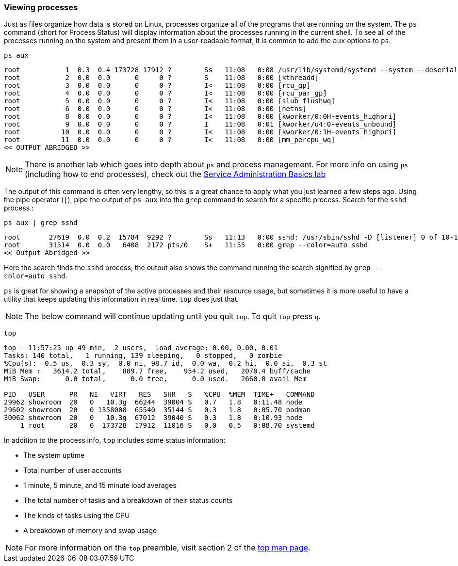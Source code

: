 === Viewing processes

Just as files organize how data is stored on Linux, processes organize
all of the programs that are running on the system. The `+ps+` command
(short for Process Status) will display information about the processes
running in the current shell. To see all of the processes running on the
system and present them in a user-readable format, it is common to add
the `+aux+` options to `+ps+`.

[source,bash,role=execute]
----
ps aux
----

[source,text]
----
root           1  0.3  0.4 173728 17912 ?        Ss   11:08   0:08 /usr/lib/systemd/systemd --system --deserialize 30
root           2  0.0  0.0      0     0 ?        S    11:08   0:00 [kthreadd]
root           3  0.0  0.0      0     0 ?        I<   11:08   0:00 [rcu_gp]
root           4  0.0  0.0      0     0 ?        I<   11:08   0:00 [rcu_par_gp]
root           5  0.0  0.0      0     0 ?        I<   11:08   0:00 [slub_flushwq]
root           6  0.0  0.0      0     0 ?        I<   11:08   0:00 [netns]
root           8  0.0  0.0      0     0 ?        I<   11:08   0:00 [kworker/0:0H-events_highpri]
root           9  0.0  0.0      0     0 ?        I    11:08   0:01 [kworker/u4:0-events_unbound]
root          10  0.0  0.0      0     0 ?        I<   11:08   0:00 [kworker/0:1H-events_highpri]
root          11  0.0  0.0      0     0 ?        I<   11:08   0:00 [mm_percpu_wq]
<< OUTPUT ABRIDGED >>
----

NOTE: There is another lab which goes into depth about `+ps+` and
process management. For more info on using `+ps+` (including how to end
processes), check out the https://lab.redhat.com/service-admin[Service
Administration Basics lab,window=read-later]

The output of this command is often very lengthy, so this is a great
chance to apply what you just learned a few steps ago. Using the pipe
operator (`+|+`), pipe the output of `+ps aux+` into the `+grep+`
command to search for a specific process. Search for the `+sshd+`
process.:

[source,bash,role=execute]
----
ps aux | grep sshd
----

[source,text]
----
root       27619  0.0  0.2  15784  9292 ?        Ss   11:13   0:00 sshd: /usr/sbin/sshd -D [listener] 0 of 10-100 startups
root       31514  0.0  0.0   6408  2172 pts/0    S+   11:55   0:00 grep --color=auto sshd
<< Output Abridged >>
----

Here the search finds the `+sshd+` process,
the output also shows the command running the search signified by `grep --color=auto sshd`.

`+ps+` is great for showing a snapshot of the active processes and their
resource usage, but sometimes it is more useful to have a utility that
keeps updating this information in real time. `+top+` does just that.

NOTE: The below command will continue updating until you quit `+top+`. To quit
`+top+` press `+q+`.

[source,bash,role=execute]
----
top
----

[source,text]
----
top - 11:57:25 up 49 min,  2 users,  load average: 0.00, 0.00, 0.01
Tasks: 140 total,   1 running, 139 sleeping,   0 stopped,   0 zombie
%Cpu(s):  0.5 us,  0.3 sy,  0.0 ni, 98.7 id,  0.0 wa,  0.2 hi,  0.0 si,  0.3 st
MiB Mem :   3614.2 total,    889.7 free,    954.2 used,   2070.4 buff/cache
MiB Swap:      0.0 total,      0.0 free,      0.0 used.   2660.0 avail Mem 

PID   USER      PR   NI   VIRT   RES   SHR   S   %CPU  %MEM  TIME+   COMMAND
29962 showroom  20   0   10.3g  66244  39004 S   0.7   1.8   0:11.48 node
29602 showroom  20   0 1358008  65540  35144 S   0.3   1.8   0:05.70 podman
30062 showroom  20   0   10.3g  67012  39040 S   0.3   1.8   0:10.93 node
    1 root      20   0  173728  17912  11016 S   0.0   0.5   0:08.70 systemd
----

In addition to the process info, `+top+` includes some status information:

* The system uptime
* Total number of user accounts
* 1 minute, 5 minute, and 15 minute load averages
* The total number of tasks and a breakdown of their status counts
* The kinds of tasks using the CPU
* A breakdown of memory and swap usage

NOTE: For more information on the `+top+` preamble, visit section 2 of
the https://man7.org/linux/man-pages/man1/top.1.html[top man page,window=read-later].
